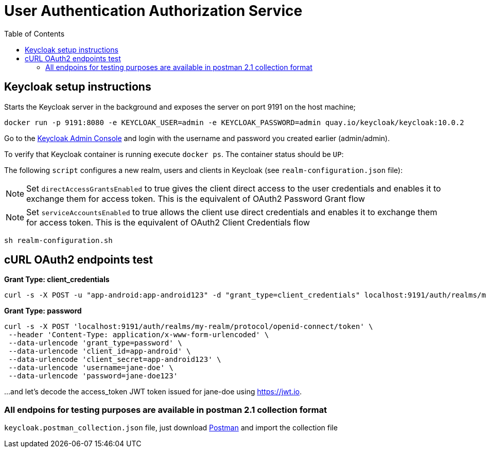 = User Authentication Authorization Service
:source-highlighter: coderay
:coderay-linenums-mode: inline
:toc:

== Keycloak setup instructions

Starts the Keycloak server in the background and exposes the server on port 9191 on the host machine;

[source, shell]
----
docker run -p 9191:8080 -e KEYCLOAK_USER=admin -e KEYCLOAK_PASSWORD=admin quay.io/keycloak/keycloak:10.0.2
----

Go to the http://localhost:9191/auth/admin[Keycloak Admin Console] and login with the username and password you created earlier (admin/admin).

To verify that Keycloak container is running execute `docker ps`. The container status should be `UP`:

The following `script` configures a new realm, users and clients in Keycloak (see `realm-configuration.json` file):

NOTE: Set `directAccessGrantsEnabled` to true gives the client direct access to the user credentials and enables it to exchange them for access token. This is the equivalent of OAuth2 Password Grant flow

NOTE: Set `serviceAccountsEnabled` to true allows the client use direct credentials and enables it to exchange them for access token. This is the equivalent of OAuth2 Client Credentials flow


[source, shell]
----
sh realm-configuration.sh
----

== cURL OAuth2 endpoints test

*Grant Type: client_credentials*

[source, shell]
----
curl -s -X POST -u "app-android:app-android123" -d "grant_type=client_credentials" localhost:9191/auth/realms/my-realm/protocol/openid-connect/token
----

*Grant Type: password*  

[source, shell]
----
curl -s -X POST 'localhost:9191/auth/realms/my-realm/protocol/openid-connect/token' \
 --header 'Content-Type: application/x-www-form-urlencoded' \
 --data-urlencode 'grant_type=password' \
 --data-urlencode 'client_id=app-android' \
 --data-urlencode 'client_secret=app-android123' \
 --data-urlencode 'username=jane-doe' \
 --data-urlencode 'password=jane-doe123'
----

...and let’s decode the access_token JWT token issued for jane-doe using https://jwt.io.

=== All endpoins for testing purposes are available in postman 2.1 collection format

`keycloak.postman_collection.json` file, just download https://www.postman.com/[Postman]  and import the collection file

